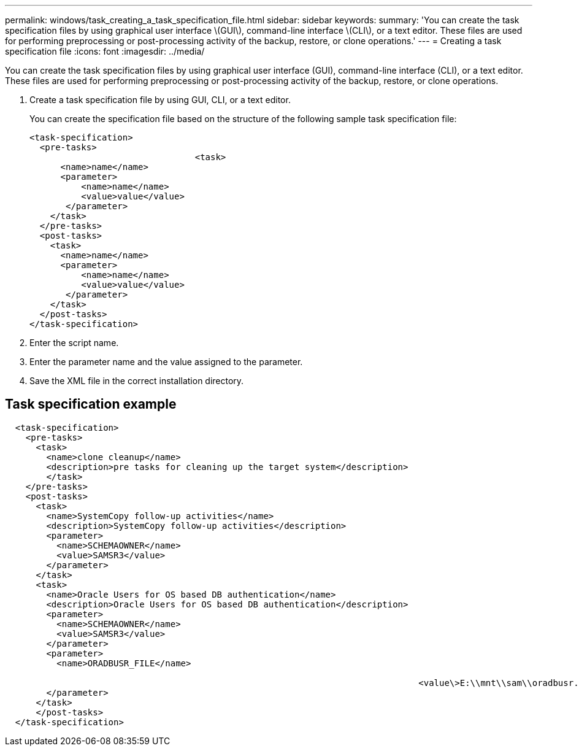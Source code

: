 ---
permalink: windows/task_creating_a_task_specification_file.html
sidebar: sidebar
keywords: 
summary: 'You can create the task specification files by using graphical user interface \(GUI\), command-line interface \(CLI\), or a text editor. These files are used for performing preprocessing or post-processing activity of the backup, restore, or clone operations.'
---
= Creating a task specification file
:icons: font
:imagesdir: ../media/

[.lead]
You can create the task specification files by using graphical user interface (GUI), command-line interface (CLI), or a text editor. These files are used for performing preprocessing or post-processing activity of the backup, restore, or clone operations.

. Create a task specification file by using GUI, CLI, or a text editor.
+
You can create the specification file based on the structure of the following sample task specification file:
+
----

<task-specification>
  <pre-tasks>
				<task>
      <name>name</name>
      <parameter>
          <name>name</name>
          <value>value</value>
       </parameter>
    </task>
  </pre-tasks>
  <post-tasks>
    <task>
      <name>name</name>
      <parameter>
          <name>name</name>
          <value>value</value>
       </parameter>
    </task>
  </post-tasks>
</task-specification>
----

. Enter the script name.
. Enter the parameter name and the value assigned to the parameter.
. Save the XML file in the correct installation directory.

== Task specification example

----

  <task-specification>
    <pre-tasks>
      <task>
        <name>clone cleanup</name>
        <description>pre tasks for cleaning up the target system</description>
        </task>
    </pre-tasks>
    <post-tasks>
      <task>
        <name>SystemCopy follow-up activities</name>
        <description>SystemCopy follow-up activities</description>
        <parameter>
          <name>SCHEMAOWNER</name>
          <value>SAMSR3</value>
        </parameter>
      </task>
      <task>
        <name>Oracle Users for OS based DB authentication</name>
        <description>Oracle Users for OS based DB authentication</description>
        <parameter>
          <name>SCHEMAOWNER</name>
          <value>SAMSR3</value>
        </parameter>
        <parameter>
          <name>ORADBUSR_FILE</name>

										<value\>E:\\mnt\\sam\\oradbusr.sql</value\>
        </parameter>
      </task>
      </post-tasks>
  </task-specification>
----
